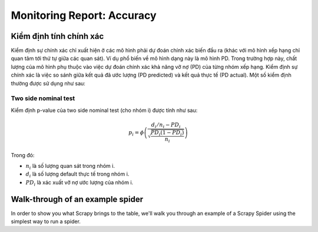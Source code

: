 .. _post-moni-accuracy:

===========================
Monitoring Report: Accuracy
===========================

Kiểm định tính chính xác
========================

Kiểm định sự chính xác chỉ xuất hiện ở các mô hình phải dự đoán chính xác biến đầu ra (khác với mô hình xếp hạng chỉ quan tâm tới thứ tự giữa các quan sát). Ví dụ phổ biến về mô hình dạng này là mô hình PD. Trong trường hợp này, chất lượng của mô hình phụ thuộc vào việc dự đoán chính xác khả năng vỡ nợ (PD) của từng nhóm xếp hạng. Kiểm định sự chính xác là việc so sánh giữa kết quả đã ước lượng (PD predicted) và kết quả thực tế (PD actual). Một số kiểm định thường được sử dụng như sau:

Two side nominal test
---------------------

Kiểm định p-value của two side nominal test (cho nhóm i) được tính như sau:

.. math::
  p_i=\phi\left(\frac{d_i/n_i-PD_i}{\sqrt{\frac{PD_i(1-PD_i)}{n_i}}}\right)


Trong đó:

- :math:`n_i` là số lượng quan sát trong nhóm i.
- :math:`d_i` là số lượng default thực tế trong nhóm i.
- :math:`PD_i` là xác xuất vỡ nợ ước lượng của nhóm i.



Walk-through of an example spider
=================================

In order to show you what Scrapy brings to the table, we'll walk you through an
example of a Scrapy Spider using the simplest way to run a spider.
